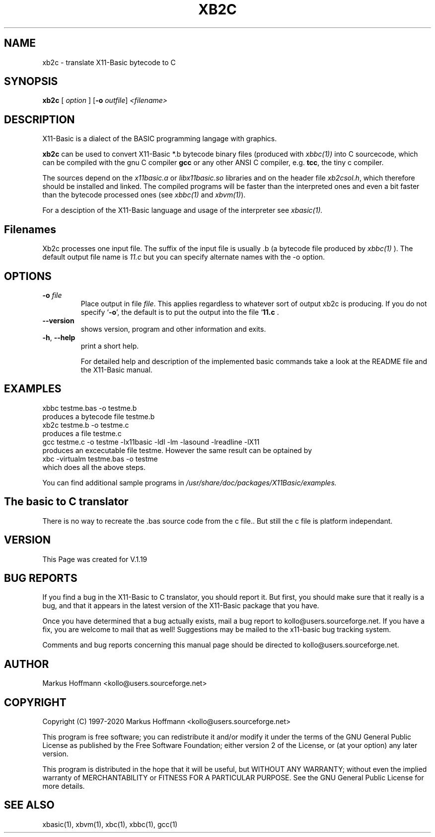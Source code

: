 .TH XB2C 1 04-Jan-2020 "Version 1.27" "X11-Basic"
.SH NAME
xb2c \- translate X11-Basic bytecode to C
.SH SYNOPSIS
.B xb2c
.RI "[ " option " ] " 
[\fB\-o\fR \fIoutfile\fR]
.IR <filename>

.SH DESCRIPTION

X11-Basic is a dialect of the BASIC programming langage with graphics. 

.B xb2c
can be used to convert X11-Basic *.b bytecode binary files (produced with 
.I xbbc(1))
into C sourcecode, which can be compiled with the gnu C compiler 
.B gcc 
or any other ANSI C compiler, e.g. 
.B tcc\fR, 
the tiny c compiler. 
.PP
The sources depend on the 
.I x11basic.a 
or 
.I libx11basic.so 
libraries and on the header file 
.I xb2csol.h\fR, 
which therefore should be installed and linked. The
compiled programs will be faster than the interpreted ones and even a bit
faster than the bytecode processed ones (see 
.I xbbc(1)
and 
.I xbvm(1)\fR).
.PP
For a desciption of the X11-Basic language and usage of the interpreter see
.I xbasic(1).

.SH Filenames

Xb2c processes one input file. The suffix of the input file is usually .b 
(a bytecode file produced by
.I xbbc(1)
).
The default output file name is 
.I 11.c
but you can specify alternate names with the -o option.

.SH OPTIONS
.TP
.BR \-o " " \fIfile\fR
Place output in file \c
.I file\c
\&. This applies regardless to whatever
sort of output xb2c is producing.
If you do not specify `\|\c
.B \-o\c
\&\|', the default is to put the output into the file `\|\c
.B 11.c\c
\& .
.TP
.BR \-\-version
shows version, program and other information and exits.
.TP
.BR \-h ", " \-\-help
print a short help.

For detailed help and description of the implemented basic commands take a look
at the README file and the X11-Basic manual. 


.SH EXAMPLES
.nf
xbbc testme.bas -o testme.b
 produces a bytecode file testme.b
xb2c testme.b -o testme.c
 produces a file testme.c
gcc testme.c -o testme -lx11basic -ldl -lm -lasound -lreadline -lX11
 produces an excecutable file testme. However the same result can be optained by
xbc -virtualm testme.bas -o testme
 which does all the above steps.
.fi

You can find additional sample programs in 
.I /usr/share/doc/packages/X11Basic/examples.

.SH The basic to C translator

There is no way to recreate the .bas source code from the c file.. 
But still the c file is platform independant.

.SH VERSION
This Page was created for V.1.19

.SH BUG REPORTS  

If you find a bug in the X11-Basic to C translator, you should report it. But
first, you should make sure that it really is a bug, and that it appears in the
latest version of the X11-Basic package that you have.

Once you have determined that a bug actually exists, mail a bug report to
kollo@users.sourceforge.net. If you have a fix, you are welcome to mail that as
well! Suggestions may be mailed to the x11-basic bug tracking system.

Comments and bug reports concerning this manual page should be directed to
kollo@users.sourceforge.net.

.SH AUTHOR
Markus Hoffmann <kollo@users.sourceforge.net>

.SH COPYRIGHT
Copyright (C) 1997-2020 Markus Hoffmann <kollo@users.sourceforge.net>

This program is free software; you can redistribute it and/or modify it under
the terms of the GNU General Public License as published by the Free Software
Foundation; either version 2 of the License, or (at your option) any later
version.

This program is distributed in the hope that it will be useful, 
but WITHOUT ANY WARRANTY; 
without even the implied warranty of MERCHANTABILITY or FITNESS FOR A
PARTICULAR PURPOSE. 
See the GNU General Public License for more details.

.SH SEE ALSO
xbasic(1), xbvm(1), xbc(1), xbbc(1), gcc(1)

